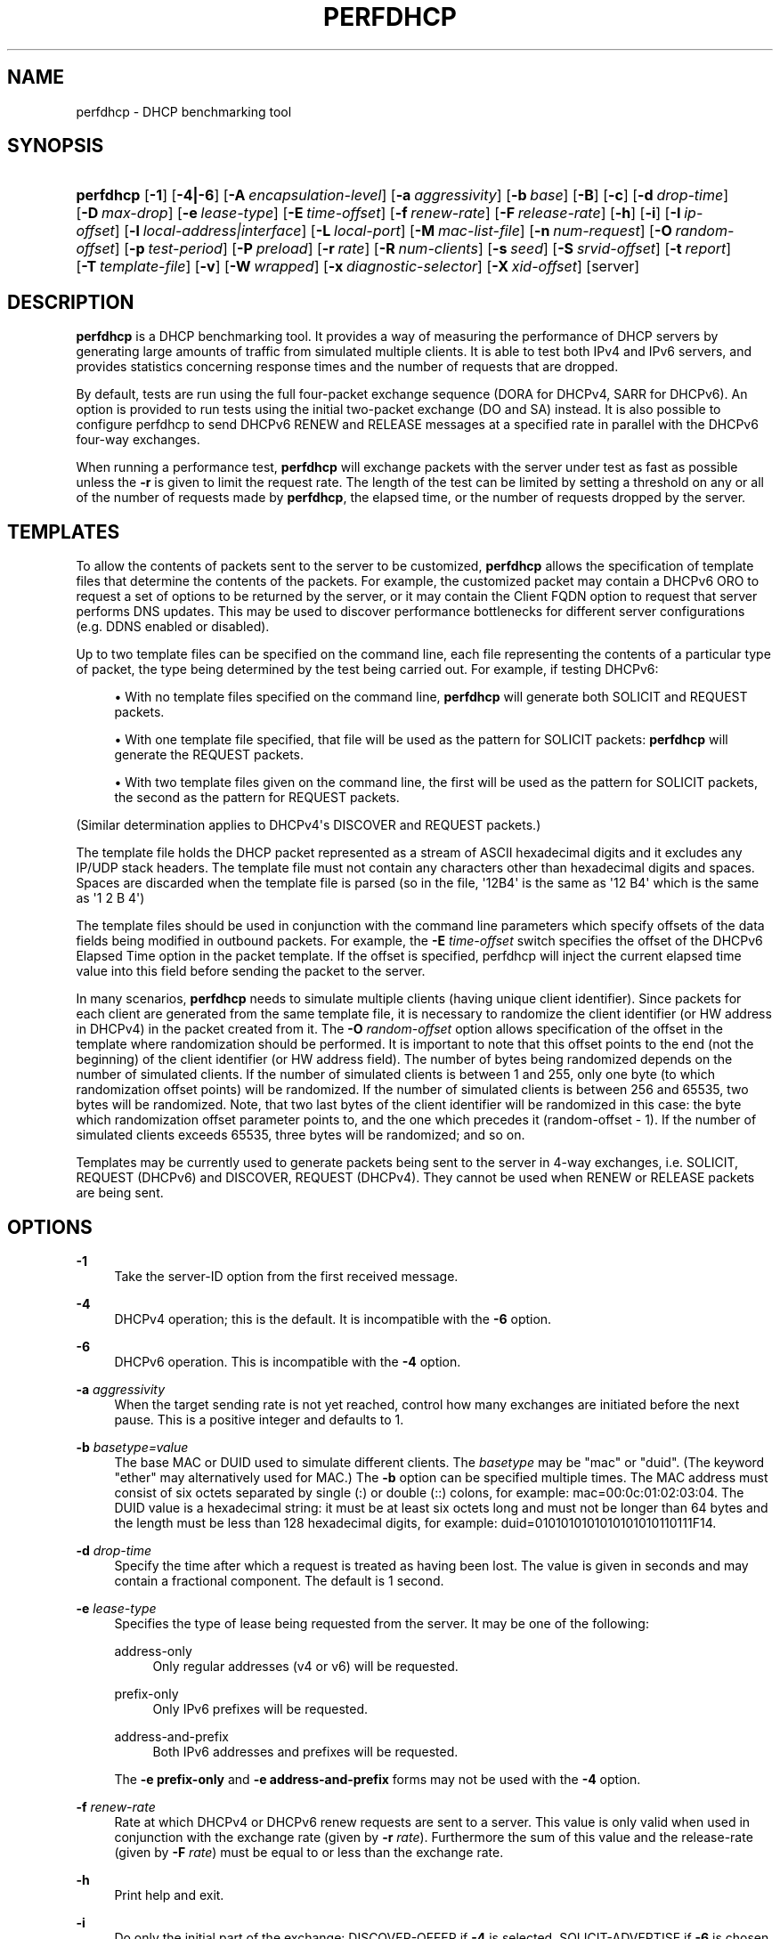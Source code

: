 '\" t
.\"     Title: perfdhcp
.\"    Author: 
.\" Generator: DocBook XSL Stylesheets v1.78.1 <http://docbook.sf.net/>
.\"      Date: Sep. 28, 2016
.\"    Manual: Kea
.\"    Source: ISC Kea 1.1.0
.\"  Language: English
.\"
.TH "PERFDHCP" "8" "Sep\&. 28, 2016" "ISC Kea 1.1.0" "Kea"
.\" -----------------------------------------------------------------
.\" * Define some portability stuff
.\" -----------------------------------------------------------------
.\" ~~~~~~~~~~~~~~~~~~~~~~~~~~~~~~~~~~~~~~~~~~~~~~~~~~~~~~~~~~~~~~~~~
.\" http://bugs.debian.org/507673
.\" http://lists.gnu.org/archive/html/groff/2009-02/msg00013.html
.\" ~~~~~~~~~~~~~~~~~~~~~~~~~~~~~~~~~~~~~~~~~~~~~~~~~~~~~~~~~~~~~~~~~
.ie \n(.g .ds Aq \(aq
.el       .ds Aq '
.\" -----------------------------------------------------------------
.\" * set default formatting
.\" -----------------------------------------------------------------
.\" disable hyphenation
.nh
.\" disable justification (adjust text to left margin only)
.ad l
.\" -----------------------------------------------------------------
.\" * MAIN CONTENT STARTS HERE *
.\" -----------------------------------------------------------------
.SH "NAME"
perfdhcp \- DHCP benchmarking tool
.SH "SYNOPSIS"
.HP \w'\fBperfdhcp\fR\ 'u
\fBperfdhcp\fR [\fB\-1\fR] [\fB\-4|\-6\fR] [\fB\-A\ \fR\fB\fIencapsulation\-level\fR\fR] [\fB\-a\ \fR\fB\fIaggressivity\fR\fR] [\fB\-b\ \fR\fB\fIbase\fR\fR] [\fB\-B\fR] [\fB\-c\fR] [\fB\-d\ \fR\fB\fIdrop\-time\fR\fR] [\fB\-D\ \fR\fB\fImax\-drop\fR\fR] [\fB\-e\ \fR\fB\fIlease\-type\fR\fR] [\fB\-E\ \fR\fB\fItime\-offset\fR\fR] [\fB\-f\ \fR\fB\fIrenew\-rate\fR\fR] [\fB\-F\ \fR\fB\fIrelease\-rate\fR\fR] [\fB\-h\fR] [\fB\-i\fR] [\fB\-I\ \fR\fB\fIip\-offset\fR\fR] [\fB\-l\ \fR\fB\fIlocal\-address|interface\fR\fR] [\fB\-L\ \fR\fB\fIlocal\-port\fR\fR] [\fB\-M\ \fR\fB\fImac\-list\-file\fR\fR] [\fB\-n\ \fR\fB\fInum\-request\fR\fR] [\fB\-O\ \fR\fB\fIrandom\-offset\fR\fR] [\fB\-p\ \fR\fB\fItest\-period\fR\fR] [\fB\-P\ \fR\fB\fIpreload\fR\fR] [\fB\-r\ \fR\fB\fIrate\fR\fR] [\fB\-R\ \fR\fB\fInum\-clients\fR\fR] [\fB\-s\ \fR\fB\fIseed\fR\fR] [\fB\-S\ \fR\fB\fIsrvid\-offset\fR\fR] [\fB\-t\ \fR\fB\fIreport\fR\fR] [\fB\-T\ \fR\fB\fItemplate\-file\fR\fR] [\fB\-v\fR] [\fB\-W\ \fR\fB\fIwrapped\fR\fR] [\fB\-x\ \fR\fB\fIdiagnostic\-selector\fR\fR] [\fB\-X\ \fR\fB\fIxid\-offset\fR\fR] [server]
.SH "DESCRIPTION"
.PP
\fBperfdhcp\fR
is a DHCP benchmarking tool\&. It provides a way of measuring the performance of DHCP servers by generating large amounts of traffic from simulated multiple clients\&. It is able to test both IPv4 and IPv6 servers, and provides statistics concerning response times and the number of requests that are dropped\&.
.PP
By default, tests are run using the full four\-packet exchange sequence (DORA for DHCPv4, SARR for DHCPv6)\&. An option is provided to run tests using the initial two\-packet exchange (DO and SA) instead\&. It is also possible to configure perfdhcp to send DHCPv6 RENEW and RELEASE messages at a specified rate in parallel with the DHCPv6 four\-way exchanges\&.
.PP
When running a performance test,
\fBperfdhcp\fR
will exchange packets with the server under test as fast as possible unless the
\fB\-r\fR
is given to limit the request rate\&. The length of the test can be limited by setting a threshold on any or all of the number of requests made by
\fBperfdhcp\fR, the elapsed time, or the number of requests dropped by the server\&.
.SH "TEMPLATES"
.PP
To allow the contents of packets sent to the server to be customized,
\fBperfdhcp\fR
allows the specification of template files that determine the contents of the packets\&. For example, the customized packet may contain a DHCPv6 ORO to request a set of options to be returned by the server, or it may contain the Client FQDN option to request that server performs DNS updates\&. This may be used to discover performance bottlenecks for different server configurations (e\&.g\&. DDNS enabled or disabled)\&.
.PP
Up to two template files can be specified on the command line, each file representing the contents of a particular type of packet, the type being determined by the test being carried out\&. For example, if testing DHCPv6:
.sp
.RS 4
.ie n \{\
\h'-04'\(bu\h'+03'\c
.\}
.el \{\
.sp -1
.IP \(bu 2.3
.\}
With no template files specified on the command line,
\fBperfdhcp\fR
will generate both SOLICIT and REQUEST packets\&.
.RE
.sp
.RS 4
.ie n \{\
\h'-04'\(bu\h'+03'\c
.\}
.el \{\
.sp -1
.IP \(bu 2.3
.\}
With one template file specified, that file will be used as the pattern for SOLICIT packets:
\fBperfdhcp\fR
will generate the REQUEST packets\&.
.RE
.sp
.RS 4
.ie n \{\
\h'-04'\(bu\h'+03'\c
.\}
.el \{\
.sp -1
.IP \(bu 2.3
.\}
With two template files given on the command line, the first will be used as the pattern for SOLICIT packets, the second as the pattern for REQUEST packets\&.
.RE
.PP
(Similar determination applies to DHCPv4\*(Aqs DISCOVER and REQUEST packets\&.)
.PP
The template file holds the DHCP packet represented as a stream of ASCII hexadecimal digits and it excludes any IP/UDP stack headers\&. The template file must not contain any characters other than hexadecimal digits and spaces\&. Spaces are discarded when the template file is parsed (so in the file, \*(Aq12B4\*(Aq is the same as \*(Aq12 B4\*(Aq which is the same as \*(Aq1 2 B 4\*(Aq)
.PP
The template files should be used in conjunction with the command line parameters which specify offsets of the data fields being modified in outbound packets\&. For example, the
\fB\-E \fR\fB\fItime\-offset\fR\fR
switch specifies the offset of the DHCPv6 Elapsed Time option in the packet template\&. If the offset is specified, perfdhcp will inject the current elapsed time value into this field before sending the packet to the server\&.
.PP
In many scenarios,
\fBperfdhcp\fR
needs to simulate multiple clients (having unique client identifier)\&. Since packets for each client are generated from the same template file, it is necessary to randomize the client identifier (or HW address in DHCPv4) in the packet created from it\&. The
\fB\-O \fR\fB\fIrandom\-offset\fR\fR
option allows specification of the offset in the template where randomization should be performed\&. It is important to note that this offset points to the end (not the beginning) of the client identifier (or HW address field)\&. The number of bytes being randomized depends on the number of simulated clients\&. If the number of simulated clients is between 1 and 255, only one byte (to which randomization offset points) will be randomized\&. If the number of simulated clients is between 256 and 65535, two bytes will be randomized\&. Note, that two last bytes of the client identifier will be randomized in this case: the byte which randomization offset parameter points to, and the one which precedes it (random\-offset \- 1)\&. If the number of simulated clients exceeds 65535, three bytes will be randomized; and so on\&.
.PP
Templates may be currently used to generate packets being sent to the server in 4\-way exchanges, i\&.e\&. SOLICIT, REQUEST (DHCPv6) and DISCOVER, REQUEST (DHCPv4)\&. They cannot be used when RENEW or RELEASE packets are being sent\&.
.SH "OPTIONS"
.PP
\fB\-1\fR
.RS 4
Take the server\-ID option from the first received message\&.
.RE
.PP
\fB\-4\fR
.RS 4
DHCPv4 operation; this is the default\&. It is incompatible with the
\fB\-6\fR
option\&.
.RE
.PP
\fB\-6\fR
.RS 4
DHCPv6 operation\&. This is incompatible with the
\fB\-4\fR
option\&.
.RE
.PP
\fB\-a \fR\fB\fIaggressivity\fR\fR
.RS 4
When the target sending rate is not yet reached, control how many exchanges are initiated before the next pause\&. This is a positive integer and defaults to 1\&.
.RE
.PP
\fB\-b \fR\fB\fIbasetype=value\fR\fR
.RS 4
The base MAC or DUID used to simulate different clients\&. The
\fIbasetype\fR
may be "mac" or "duid"\&. (The keyword "ether" may alternatively used for MAC\&.) The
\fB\-b\fR
option can be specified multiple times\&. The MAC address must consist of six octets separated by single (:) or double (::) colons, for example: mac=00:0c:01:02:03:04\&. The DUID value is a hexadecimal string: it must be at least six octets long and must not be longer than 64 bytes and the length must be less than 128 hexadecimal digits, for example: duid=0101010101010101010110111F14\&.
.RE
.PP
\fB\-d \fR\fB\fIdrop\-time\fR\fR
.RS 4
Specify the time after which a request is treated as having been lost\&. The value is given in seconds and may contain a fractional component\&. The default is 1 second\&.
.RE
.PP
\fB\-e \fR\fB\fIlease\-type\fR\fR
.RS 4
Specifies the type of lease being requested from the server\&. It may be one of the following:
.PP
address\-only
.RS 4
Only regular addresses (v4 or v6) will be requested\&.
.RE
.PP
prefix\-only
.RS 4
Only IPv6 prefixes will be requested\&.
.RE
.PP
address\-and\-prefix
.RS 4
Both IPv6 addresses and prefixes will be requested\&.
.RE
.sp
The
\fB\-e prefix\-only\fR
and
\fB\-e address\-and\-prefix\fR
forms may not be used with the
\fB\-4\fR
option\&.
.RE
.PP
\fB\-f \fR\fB\fIrenew\-rate\fR\fR
.RS 4
Rate at which DHCPv4 or DHCPv6 renew requests are sent to a server\&. This value is only valid when used in conjunction with the exchange rate (given by
\fB\-r \fR\fB\fIrate\fR\fR)\&. Furthermore the sum of this value and the release\-rate (given by
\fB\-F \fR\fB\fI rate\fR\fR) must be equal to or less than the exchange rate\&.
.RE
.PP
\fB\-h\fR
.RS 4
Print help and exit\&.
.RE
.PP
\fB\-i\fR
.RS 4
Do only the initial part of the exchange: DISCOVER\-OFFER if
\fB\-4\fR
is selected, SOLICIT\-ADVERTISE if
\fB\-6\fR
is chosen\&.
.sp
\fB\-i\fR
is incompatible with the following options:
\fB\-1\fR,
\fB\-d\fR,
\fB\-D\fR,
\fB\-E\fR,
\fB\-S\fR,
\fB\-I\fR
and
\fB\-F\fR\&. In addition, it cannot be used with multiple instances of
\fB\-O\fR,
\fB\-T\fR
and
\fB\-X\fR\&.
.RE
.PP
\fB\-l \fR\fB\fIlocal\-addr|interface\fR\fR
.RS 4
For DHCPv4 operation, specify the local hostname/address to use when communicating with the server\&. By default, the interface address through which traffic would normally be routed to the server is used\&. For DHCPv6 operation, specify the name of the network interface through which exchanges are initiated\&.
.RE
.PP
\fB\-L \fR\fB\fIlocal\-port\fR\fR
.RS 4
Specify the local port to use\&. This must be zero or a positive integer up to 65535\&. A value of 0 (the default) allows
\fBperfdhcp\fR
to choose its own port\&.
.RE
.PP
\fB\-M \fR\fB\fImac\-list\-file\fR\fR
.RS 4
A text file containing a list of MAC addresses, one per line\&. If provided, a MAC address will be choosen randomly from this list for every new exchange\&. In the DHCPv6 case, MAC addresses are used to generate DUID\-LLs\&. This parameter must not be used in conjunction with the \-b parameter\&.
.RE
.PP
\fB\-P \fR\fB\fIpreload\fR\fR
.RS 4
Initiate
\fIpreload\fR
exchanges back to back at startup\&.
\fIpreload\fR
must be 0 (the default) or a positive integer\&.
.RE
.PP
\fB\-r \fR\fB\fIrate\fR\fR
.RS 4
Initiate
\fIrate\fR
DORA/SARR (or if
\fB\-i\fR
is given, DO/SA) exchanges per second\&. A periodic report is generated showing the number of exchanges which were not completed, as well as the average response latency\&. The program continues until interrupted, at which point a final report is generated\&.
.RE
.PP
\fB\-R \fR\fB\fInum\-clients\fR\fR
.RS 4
Specify how many different clients are used\&. With a value of 1 (the default), all requests seem to come from the same client\&.
\fInum\-clients\fR
must be a positive number\&.
.RE
.PP
\fB\-s \fR\fB\fIseed\fR\fR
.RS 4
Specify the seed for randomization, making runs of
\fBperfdhcp\fR
repeatable\&.
\fIseed\fR
is 0 or a positive integer\&. The value 0 means that a seed is not used; this is the default\&.
.RE
.PP
\fB\-T \fR\fB\fItemplate\-file\fR\fR
.RS 4
The name of a file containing the template to use as a stream of hexadecimal digits\&. This may be specified up to two times and controls the contents of the packets sent (see the "TEMPLATES" section above)\&.
.RE
.PP
\fB\-v\fR
.RS 4
Print the version of this program\&.
.RE
.PP
\fB\-w \fR\fB\fIwrapped\fR\fR
.RS 4
Command to call with a single parameter of "start" or "stop" at the beginning/end of the program\&.
.RE
.PP
\fB\-x \fR\fB\fIdiagnostic\-selector\fR\fR
.RS 4
Include extended diagnostics in the output\&.
\fIdiagnostic\-selector\fR
is a string of single\-keywords specifying the operations for which verbose output is desired\&. The selector key letters are:
.PP
a
.RS 4
Print the decoded command line arguments\&.
.RE
.PP
e
.RS 4
Print the exit reason\&.
.RE
.PP
i
.RS 4
Print rate processing details\&.
.RE
.PP
s
.RS 4
Print the first server\-ID\&.
.RE
.PP
t
.RS 4
When finished, print timers of all successful exchanges\&.
.RE
.PP
T
.RS 4
When finished, print templates
.RE
.RE
.SS "DHCPv4\-Only Options"
.PP
The following options only apply for DHCPv4 (i\&.e\&. when
\fB\-4\fR
is given)\&.
.PP
\fB\-B\fR
.RS 4
Force broadcast handling\&.
.RE
.SS "DHCPv6\-Only Options"
.PP
The following options only apply for DHCPv6 (i\&.e\&. when
\fB\-6\fR
is given)\&.
.PP
\fB\-c\fR
.RS 4
Add a rapid commit option (exchanges will be SOLICIT\-ADVERTISE)\&.
.RE
.PP
\fB\-F \fR\fB\fIrelease\-rate\fR\fR
.RS 4
Rate at which IPv6 RELEASE requests are sent to a server\&. This value is only valid when used in conjunction with the exchange rate (given by
\fB\-r \fR\fB\fIrate\fR\fR)\&. Furthermore the sum of this value and the renew\-rate (given by
\fB\-f \fR\fB\fIrate\fR\fR) must be equal to or less than the exchange rate\&.
.RE
.PP
\fB\-A \fR\fB\fIencapsulation\-level\fR\fR
.RS 4
Specifies that relayed traffic must be generated\&. The argument specifies the level of encapsulation, i\&.e\&. how many relay agents are simulated\&. Currently the only supported
\fIencapsulation\-level\fR
value is 1, which means that the generated traffic is an equivalent of the traffic passing through a single relay agent\&.
.RE
.SS "Template\-Related Options"
.PP
The following options may only be used in conjunction with
\fB\-T\fR
and control how
\fBperfdhcp\fR
modifies the template\&. The options may be specified multiple times on the command line; each occurrence affects the corresponding template file (see "TEMPLATES" above)\&.
.PP
\fB\-E \fR\fB\fItime\-offset\fR\fR
.RS 4
Offset of the (DHCPv4) secs field or (DHCPv6) elapsed\-time option in the (second i\&.e\&. REQUEST) template and must be 0 or a positive integer: a value of 0 disables this\&.
.RE
.PP
\fB\-I \fR\fB\fIip\-offset\fR\fR
.RS 4
Offset of the (DHCPv4) IP address in the requested\-IP option / (DHCPv6) IA_NA option in the (second/request) template\&.
.RE
.PP
\fB\-O \fR\fB\fIrandom\-offset\fR\fR
.RS 4
Offset of the last octet to randomize in the template\&.
\fIrandom\-offset\fR
must be an integer greater than 3\&. The
\fB\-T\fR
switch must be given to use this option\&.
.RE
.PP
\fB\-S \fR\fB\fIsrvid\-offset\fR\fR
.RS 4
Offset of the server\-ID option in the (second/request) template\&.
\fIsrvid\-offset\fR
must be a positive integer, and the switch can only be used when the template option (\fB\-T\fR) is also given\&.
.RE
.PP
\fB\-X \fR\fB\fIxid\-offset\fR\fR
.RS 4
Offset of the transaction ID (xid) in the template\&.
\fIxid\-offset\fR
must be a positive integer, and the switch can only be used when the template option (\fB\-T\fR) is also given\&.
.RE
.SS "Options Controlling a Test"
.PP
The following options may only be used in conjunction with
\fB\-r\fR
and control both the length of the test and the frequency of reports\&.
.PP
\fB\-D \fR\fB\fImax\-drop\fR\fR
.RS 4
Abort the test if more than
\fImax\-drop\fR
requests have been dropped\&. Use
\fB\-D 0\fR
to abort if even a single request has been dropped\&. If
\fImax\-drop\fR
includes the suffix \*(Aq%\*(Aq, it specifies a maximum percentage of requests that may be dropped before abort\&. In this case, testing of the threshold begins after 10 requests have been expected to be received\&.
.RE
.PP
\fB\-n \fR\fB\fInum\-requests\fR\fR
.RS 4
Initiate
\fInum\-request\fR
transactions\&. No report is generated until all transactions have been initiated/waited\-for, after which a report is generated and the program terminates\&.
.RE
.PP
\fB\-p \fR\fB\fItest\-period\fR\fR
.RS 4
Send requests for
\fItest\-period\fR, which is specified in the same manner as
\fB\-d\fR\&. This can be used as an alternative to
\fB\-n\fR, or both options can be given, in which case the testing is completed when either limit is reached\&.
.RE
.PP
\fB\-t \fR\fB\fIinterval\fR\fR
.RS 4
Sets the delay (in seconds) between two successive reports\&.
.RE
.SS "Arguments"
.PP
server
.RS 4
Server to test, specified as an IP address\&. In the DHCPv6 case, the special name \*(Aqall\*(Aq can be used to refer to All_DHCP_Relay_Agents_and_Servers (the multicast address FF02::1:2), or the special name \*(Aqservers\*(Aq to refer to All_DHCP_Servers (the multicast address FF05::1:3)\&. The server is mandatory except where the
\fB\-l\fR
option is given to specify an interface, in which case it defaults to \*(Aqall\*(Aq\&.
.RE
.SH "ERRORS"
.PP
\fBperfdhcp\fR
can report the following errors in the packet exchange:
.PP
tooshort
.RS 4
A message was received that was too short\&.
.RE
.PP
orphans
.RS 4
Received a message which doesn\*(Aqt match one sent to the server (i\&.e\&. it is a duplicate message, a message that has arrived after an excessive delay, or one that is just not recognized)\&.
.RE
.PP
locallimit
.RS 4
Reached local system limits when sending a message\&.
.RE
.SH "EXIT STATUS"
.PP
\fBperfdhcp\fR
can exit with one of the following status codes:
.PP
0
.RS 4
Success\&.
.RE
.PP
1
.RS 4
General error\&.
.RE
.PP
2
.RS 4
Error in command\-line arguments\&.
.RE
.PP
3
.RS 4
No general failures in operation, but one or more exchanges were unsuccessful\&.
.RE
.SH "MAILING LISTS AND SUPPORT"
.PP
There are two mailing lists available for Kea project\&. kea\-users (kea\-users at lists\&.isc\&.org) is intended for Kea users, while kea\-dev (kea\-dev at lists\&.isc\&.org) is intended for Kea developers, prospective contributors and other advanced users\&. Both lists are available at http://lists\&.isc\&.org\&. The community provides best effort type of support on both of those lists\&.
.PP
ISC provides professional support for Kea services\&. See https://www\&.isc\&.org/kea/ for details\&.
.SH "HISTORY"
.PP
The
\fBperfdhcp\fR
tool was initially coded in October 2011 by John DuBois, Francis Dupont and Marcin Siodelski of ISC\&. Kea 1\&.0\&.0 that included perfdhcp was released in December 2015\&.
.SH "SEE ALSO"
.PP
\fBkea-dhcp4\fR(8),
\fBkea-dhcp6\fR(8),
\fBkea-dhcp-ddns\fR(8),
\fBkea-admin\fR(8),
\fBkeactrl\fR(8),
\fBkea-lfc\fR(8),
Kea Administrator\*(Aqs Guide\&.
.SH "AUTHOR"
.br
.PP
The Kea software has been written by a number of engineers working for ISC: Tomek Mrugalski, Stephen Morris, Marcin Siodelski, Thomas Markwalder, Francis Dupont, Jeremy C\&. Reed, Wlodek Wencel and Shawn Routhier\&. That list is roughly in the chronological order in which the authors made their first contribution\&. For a complete list of authors and contributors, see AUTHORS file\&.
.SH "COPYRIGHT"
.br
Copyright \(co 2016 Internet Systems Consortium, Inc. ("ISC")
.br
